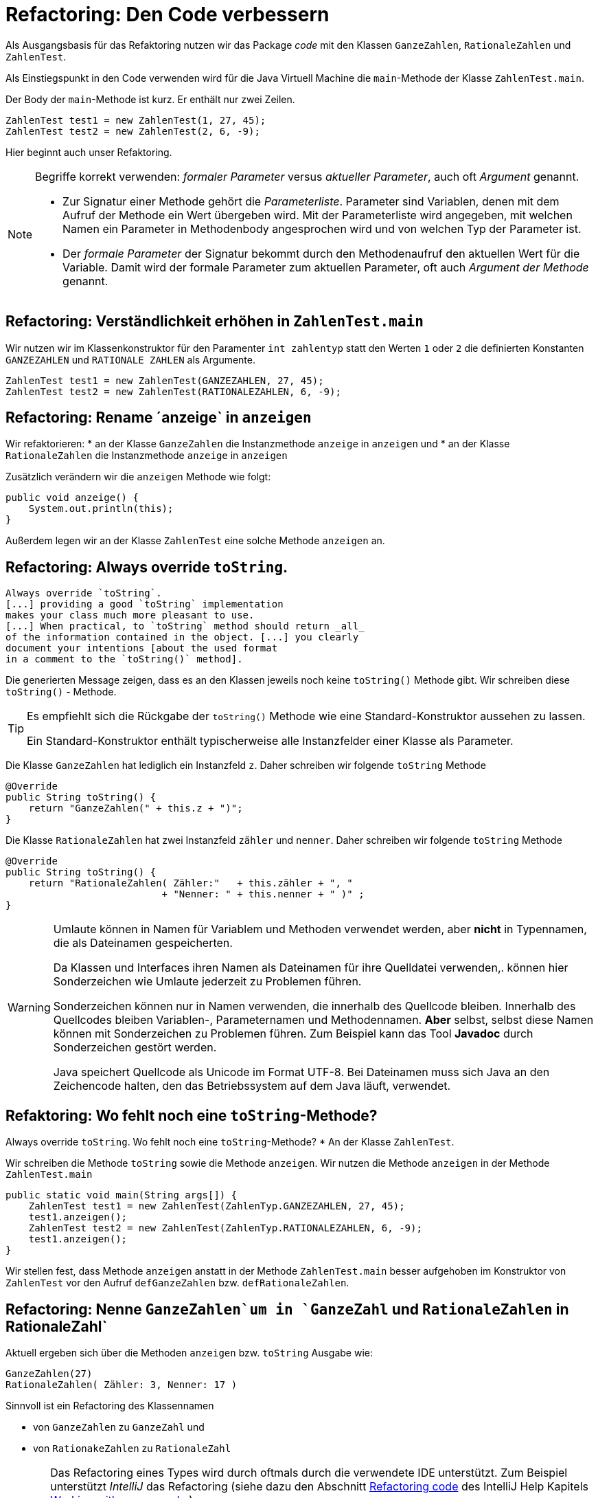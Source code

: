 

= Refactoring: Den Code verbessern

Als Ausgangsbasis für das Refaktoring nutzen wir
das Package _code_ mit den Klassen
`GanzeZahlen`, `RationaleZahlen` und `ZahlenTest`.

Als Einstiegspunkt in den Code verwenden wird
für die Java Virtuell Machine
die `main`-Methode  der Klasse `ZahlenTest.main`.


Der Body der `main`-Methode ist kurz. Er enthält nur zwei Zeilen.

        ZahlenTest test1 = new ZahlenTest(1, 27, 45);
        ZahlenTest test2 = new ZahlenTest(2, 6, -9);

Hier beginnt auch unser Refaktoring.

[NOTE]
====
Begriffe korrekt verwenden: _formaler Parameter_ versus _aktueller Parameter_,
auch oft _Argument_ genannt.

* Zur Signatur einer Methode gehört die _Parameterliste_. Parameter sind Variablen,
denen mit dem Aufruf der Methode ein Wert übergeben wird. Mit der Parameterliste wird angegeben,
mit welchen Namen ein Parameter in Methodenbody angesprochen wird und von welchen Typ der Parameter ist.

* Der _formale Parameter_ der Signatur bekommt durch den Methodenaufruf den aktuellen Wert für die
Variable. Damit wird der formale Parameter zum aktuellen Parameter, oft auch _Argument der Methode_
genannt.
====

== Refactoring: Verständlichkeit erhöhen in `ZahlenTest.main`

Wir nutzen wir im Klassenkonstruktor für den Paramenter `int zahlentyp` statt
den Werten `1` oder `2` die definierten Konstanten
`GANZEZAHLEN` und `RATIONALE ZAHLEN` als Argumente.

        ZahlenTest test1 = new ZahlenTest(GANZEZAHLEN, 27, 45);
        ZahlenTest test2 = new ZahlenTest(RATIONALEZAHLEN, 6, -9);

== Refactoring: Rename ´anzeige` in `anzeigen`

Wir refaktorieren:
* an der Klasse `GanzeZahlen` die Instanzmethode `anzeige` in `anzeigen` und
* an der Klasse `RationaleZahlen` die Instanzmethode `anzeige` in `anzeigen`

Zusätzlich verändern wir  die `anzeigen` Methode wie folgt:

    public void anzeige() {
        System.out.println(this);
    }



Außerdem legen wir an der Klasse `ZahlenTest` eine solche Methode `anzeigen` an.


== Refactoring: Always override `toString`.

[quote]
-----
Always override `toString`.
[...] providing a good `toString` implementation
makes your class much more pleasant to use.
[...] When practical, to `toString` method should return _all_
of the information contained in the object. [...] you clearly
document your intentions [about the used format
in a comment to the `toString()` method].
-----

Die generierten Message zeigen, dass es an den Klassen jeweils noch keine `toString()` Methode gibt.
Wir schreiben diese `toString()` - Methode.

[TIP]
====
Es empfiehlt sich die Rückgabe der `toString()` Methode wie eine Standard-Konstruktor aussehen zu lassen.

Ein Standard-Konstruktor enthält typischerweise alle Instanzfelder einer Klasse als Parameter.
====

Die Klasse `GanzeZahlen` hat lediglich ein Instanzfeld `z`.
Daher schreiben wir folgende `toString` Methode

    @Override
    public String toString() {
        return "GanzeZahlen(" + this.z + ")";
    }


Die Klasse `RationaleZahlen` hat zwei Instanzfeld `zähler` und `nenner`.
Daher schreiben wir folgende `toString` Methode

    @Override
    public String toString() {
        return "RationaleZahlen( Zähler:"   + this.zähler + ", "
                               + "Nenner: " + this.nenner + " )" ;
    }

[WARNING]
====
Umlaute können in Namen für Variablem und Methoden verwendet werden,
aber *nicht* in Typennamen, die als Dateinamen gespeicherten.

Da Klassen und Interfaces ihren Namen als Dateinamen für ihre Quelldatei verwenden,.
können hier Sonderzeichen wie Umlaute jederzeit zu Problemen führen.

Sonderzeichen können nur in Namen verwenden, die innerhalb des Quellcode bleiben.
Innerhalb des Quellcodes bleiben Variablen-,  Parameternamen und Methodennamen.
**Aber** selbst, selbst diese Namen können mit Sonderzeichen zu Problemen führen.
Zum Beispiel kann das Tool *Javadoc* durch Sonderzeichen gestört werden.

Java speichert Quellcode als Unicode im Format UTF-8.
Bei Dateinamen muss sich Java an den Zeichencode halten, den das Betriebssystem
auf dem Java läuft, verwendet.
====


== Refaktoring:  Wo fehlt noch eine `toString`-Methode?

Always override `toString`. Wo fehlt noch eine `toString`-Methode?
* An der Klasse `ZahlenTest`.

Wir schreiben die Methode `toString` sowie die Methode `anzeigen`.
Wir nutzen die Methode `anzeigen` in der Methode `ZahlenTest.main`

    public static void main(String args[]) {
        ZahlenTest test1 = new ZahlenTest(ZahlenTyp.GANZEZAHLEN, 27, 45);
        test1.anzeigen();
        ZahlenTest test2 = new ZahlenTest(ZahlenTyp.RATIONALEZAHLEN, 6, -9);
        test1.anzeigen();
    }

Wir stellen fest, dass Methode `anzeigen` anstatt in der Methode `ZahlenTest.main`
besser aufgehoben  im Konstruktor von `ZahlenTest` vor den Aufruf `defGanzeZahlen`
bzw. `defRationaleZahlen`.

== Refactoring: Nenne `GanzeZahlen`um in `GanzeZahl` und `RationaleZahlen` in RationaleZahl`

Aktuell ergeben sich über die Methoden  `anzeigen` bzw. `toString` Ausgabe wie:

    GanzeZahlen(27)
    RationaleZahlen( Zähler: 3, Nenner: 17 )

Sinnvoll ist ein Refactoring des Klassennamen

* von `GanzeZahlen` zu `GanzeZahl`  und
* von `RationakeZahlen` zu `RationaleZahl`



[CAUTION]
====
Das Refactoring eines Types wird durch oftmals durch die verwendete IDE unterstützt.
Zum Beispiel unterstützt _IntelliJ_ das Refactoring
(siehe dazu den Abschnitt
link:https://www.jetbrains.com/help/idea/2019.2/refactoring-source-code.html[Refactoring code]
des IntelliJ Help Kapitels
link:https://www.jetbrains.com/help/idea/2019.2/working-with-source-code.html[Working with source code]
)

Das Menu *Refactor > Rename* kann zum Beispiel
den Typenamen `GanzeZahlen` gegen den Typennamen `GanzeZahl` austauschen.
Aber ein solches Refaktoring tauscht nicht den Substring `GanzeZahlen` gegen den Substring `GanzeZahl`.
====

[TIP]
====
Es ist sinnvoll nach der Benutzung
Wenn das Menüs *Refactor > Rename* benutzt wurde, um einen Typ ein neuer Namen zu geben,
ist es sinnvoll anschließend das Menü *Edit > Find > Replace* aufzurufen
und eine *Replace*-Aktion zu starten mit den  Optionen _Match Case_ und _Words_.
Das  *Replace*-Menü kann über das Tastaturkürzel `Ctrl+R` aufgerufen werden.
====

Mit dem genannten *TIP* können wir zum Beispiel in der Klasse `GanzeZahl` nach Wort
`GanzeZahlen` suchen und durch `GanzeZahl` ersetzen. Eine Fundstellen sollte in
der Methode `toString` auftauchen.

== Refaktoring:  Schreibe einen **Javadoc**-Kommentar  an alle `toString` Methoden

Eine kurze Einführung in Javadoc gibt zum Beispiel

* Der Foliensatz
link:http://www.hs-weingarten.de/~keller/Downloads/grabo/java/DokumentierenMitJavadoc.pdf[Einführung in Javadoc]
con Johannes Rinn. Veröffentlicht auf der Domain link:http://www.hs-weingarten.de/[wwww.hs-weingarten.de]

* Der Eintrag link:https://de.wikipedia.org/wiki/Javadoc[Javadoc]
auf link: https://de.wikipedia.org/wiki/Javadoc[de.wikipedia.de]

_IntelliJ_ unterstützt *Javadoc*-Kommentare


* Gebe ein `/**` gefolgt von `Return`-Taste, oberhalb der Methoode `toString` ein.
+
Wir erhalten:
+
    /**
     *
     * @return
     */
    @Override
    public String toString() {
+

und ergänzen zum Beispiel

    /**
     *
     * @return informiert über den Klassennamen und alle vorhandenen Instanzfelder.
     *         (Hinweis: Das Format der Ausgabe orientiert sich daran wie IntelliJ
     *         Klassenkonstruktoren formatiert.)
     *         <br> Ausgabebeispiel: <code>GanzeZahl(27)</code>
     *
     */
    @Override
    public String toString() {
        return "GanzeZahl(" + this.z + ")";
    }

Ein Javadoc- Ausgabebeispiel für die Klasse `RationaleZahlen` wäre

    <code>RationaleZahlen( Z&auml;hler: 5 , Nenner: 7 )</code>


* Frage: Warum schreibt man im Javadoc `Z&auml;hler`

== Refaktoring:  Schreibe einen **Javadoc**-Kommentar  an alle Klassen

Schreibe einen **Javadoc**-Kommentar  an alle Klassen

== Refactoring:  Den Kommentar der Methode `kuerzen` ändern

An der Methode  `kuerzen`

    // Da beim Kürzen der Erhalt des ursprünglichen Objektes nicht
    // erforderlich ist, werden die Änderungen im aktuellen Objekt
    // durchgeführt und dieses wird auch zurückgegeben
    public RationaleZahl kuerzen() {

Bevor wir diesen Kommentar in einen Javadoc-Kommentar umwandeln, gibt es noch
diese Aufgabe

* Probiere die Tastenkombination `Ctrl+Shift+Down`  bzw. `Ctrl+Shift+Up` in _IntelliJ_
  vor und nach der Umwandlung in eine Javadoc-Kommentar aus.

== Refactoring: Weitere *Javadoc* Kommentare

Gebe allen Klassen, Klassenmethoden
sowie allen Instanzmethoden, die keine `set` oder `get`-Methode darstellen,
einen Javadoc-Kommentar.

== Refaktoring: Die Klassen `RationaleZahlen`  refaktorieren

Die Änderung an der Klasse `GanzeZahlen` werden auch an  `RationaleZahlen` durchgeführt:

* Wir refaktoren  `RationaleZahlen` zu `RationaleZahl`

* Schreibe eine `toString` Methode.

Außerdem
* Benennen die Instanzfelder neu: `zähler`und `nenner`

_IntelliJ_ unterstützt dieses Refaktoring!



== Genereriere ein Javadoc Referenz

Siehe dazu
link:https://www.jetbrains.com/help/idea/2019.2/working-with-code-documentation.html#generate-javadoc[Generate a Javadoc reference]


== Refaktoring: Wir ersetzen die Klassenkonstanten durch `enum`

[TIP]
====
Ein Type repräsentiert einen bestimmten Satz von Werten.
====
Wir ersetzen die Klassenkonstanten,
die als Werte für die Variable `zahlentyp`
durch `enum`-Werte

Siehe auch

* link:https://crunchify.com/why-and-for-what-should-i-use-enum-java-enum-examples/[Beginner’s Guide to Java eNum – Why and for What should I use Enum? Java Enum Examples]
  Last Updated on June 30th, 2019 by App Shah  on
  link:https://crunchify.com/[crunchify.com].


Allgemein wird Java Sourcecode zu Bytecode. Bytecode muss man erst dann lernen, wenn man
die Performanz von Java-Programmen verstehen will und verbessern will.
Dann ist es nötig den generierten Bytecode zu lesen.
Das ist  die Aufgabe von Performanz-Spezialist

* Wie sieht der ByteCode für die Java Virtuell Machine aus?
+
link:https://boyns.blogspot.com/2008/03/java-15-explained-enum.html[Hier]
wird erklärt, wie der Bytecode für Enums aussieht.
Veröffentlicht auf
link:https://boyns.blogspot.com/2008/03/java-15-explained-enum.html[boyns.blogspot.com] im März, 2008.


== Genereriere eine neue Javadoc Referenz

Siehe dazu
link:https://www.jetbrains.com/help/idea/2019.2/working-with-code-documentation.html#generate-javadoc[Generate a Javadoc reference]
und nutze alle Hinweise in dem Foliensatz
link:http://www.hs-weingarten.de/~keller/Downloads/grabo/java/DokumentierenMitJavadoc.pdf[Einführung in Javadoc]
con Johannes Rinn. Veröffentlicht auf der Domain link:http://www.hs-weingarten.de/[wwww.hs-weingarten.de]